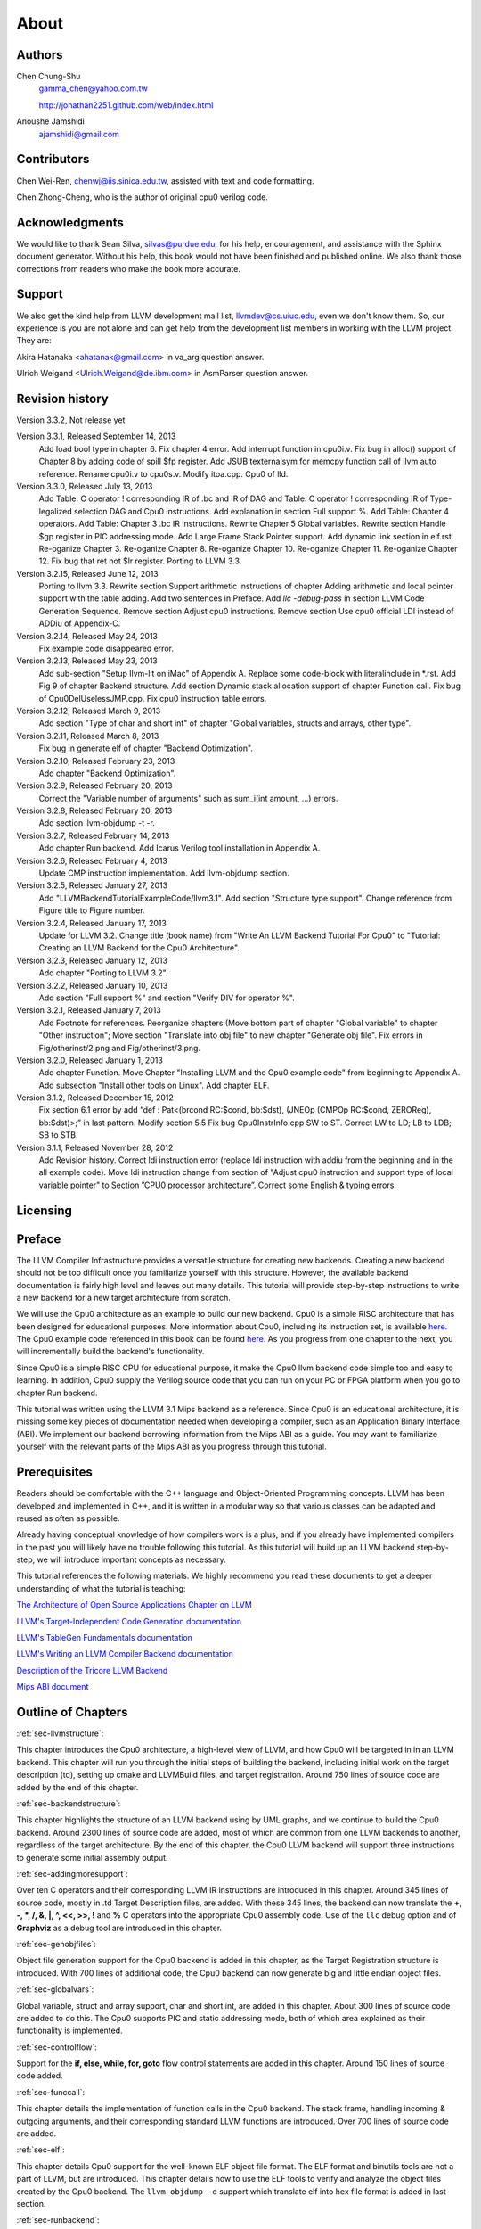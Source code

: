 .. _sec-about:

About
=====

Authors
-------


.. figure:: ../Fig/Author_ChineseName.png
	:align: right

Chen Chung-Shu
	gamma_chen@yahoo.com.tw
	
	http://jonathan2251.github.com/web/index.html

Anoushe Jamshidi
	ajamshidi@gmail.com


Contributors
------------

Chen Wei-Ren, chenwj@iis.sinica.edu.tw, assisted with text and code formatting.

Chen Zhong-Cheng, who is the author of original cpu0 verilog code.


Acknowledgments
---------------

We would like to thank Sean Silva, silvas@purdue.edu, for his help, encouragement, and
assistance with the Sphinx document generator.  Without his help, this book would not 
have been finished and published online. We also thank those corrections from readers 
who make the book more accurate.


Support
--------

We also get the kind help from LLVM development mail list, llvmdev@cs.uiuc.edu, 
even we don't know them. So, our experience is you are not 
alone and can get help from the development list members in working with the LLVM 
project. They are:

Akira Hatanaka <ahatanak@gmail.com> in va_arg question answer.

Ulrich Weigand <Ulrich.Weigand@de.ibm.com> in AsmParser question answer.


Revision history
----------------

Version 3.3.2, Not release yet

Version 3.3.1, Released September 14, 2013
  Add load bool type in chapter 6.
  Fix chapter 4 error.
  Add interrupt function in cpu0i.v.
  Fix bug in alloc() support of Chapter 8 by adding code of spill $fp register. 
  Add JSUB texternalsym for memcpy function call of llvm auto reference.
  Rename cpu0i.v to cpu0s.v.
  Modify itoa.cpp.
  Cpu0 of lld.

Version 3.3.0, Released July 13, 2013
  Add Table: C operator ! corresponding IR of .bc and IR of DAG and Table: C 
  operator ! corresponding IR of Type-legalized selection DAG and Cpu0 
  instructions. Add explanation in section Full support %. 
  Add Table: Chapter 4 operators.
  Add Table: Chapter 3 .bc IR instructions.
  Rewrite Chapter 5 Global variables.
  Rewrite section Handle $gp register in PIC addressing mode.
  Add Large Frame Stack Pointer support.
  Add dynamic link section in elf.rst.
  Re-oganize Chapter 3.
  Re-oganize Chapter 8.
  Re-oganize Chapter 10.
  Re-oganize Chapter 11.
  Re-oganize Chapter 12.
  Fix bug that ret not $lr register.
  Porting to LLVM 3.3.

Version 3.2.15, Released June 12, 2013
	Porting to llvm 3.3.
	Rewrite section Support arithmetic instructions of chapter Adding arithmetic
	and local pointer support with the table adding.
	Add two sentences in Preface. 
	Add `llc -debug-pass` in section LLVM Code Generation Sequence.
	Remove section Adjust cpu0 instructions.
	Remove section Use cpu0 official LDI instead of ADDiu of Appendix-C.
Version 3.2.14, Released May 24, 2013
	Fix example code disappeared error.
Version 3.2.13, Released May 23, 2013
	Add sub-section "Setup llvm-lit on iMac" of Appendix A.
	Replace some code-block with literalinclude in \*.rst.
	Add Fig 9 of chapter Backend structure.
	Add section Dynamic stack allocation support of chapter Function call.
	Fix bug of Cpu0DelUselessJMP.cpp.
	Fix cpu0 instruction table errors.
Version 3.2.12, Released March 9, 2013
	Add section "Type of char and short int" of chapter 
	"Global variables, structs and arrays, other type".
Version 3.2.11, Released March 8, 2013
	Fix bug in generate elf of chapter "Backend Optimization".
Version 3.2.10, Released February 23, 2013
	Add chapter "Backend Optimization".
Version 3.2.9, Released February 20, 2013
	Correct the "Variable number of arguments" such as sum_i(int amount, ...) 
	errors. 
Version 3.2.8, Released February 20, 2013
	Add section llvm-objdump -t -r.
Version 3.2.7, Released February 14, 2013
	Add chapter Run backend.
	Add Icarus Verilog tool installation in Appendix A. 
Version 3.2.6, Released February 4, 2013
	Update CMP instruction implementation.
	Add llvm-objdump section.
Version 3.2.5, Released January 27, 2013
	Add "LLVMBackendTutorialExampleCode/llvm3.1".
	Add  section "Structure type support". 
	Change reference from Figure title to Figure number.
Version 3.2.4, Released January 17, 2013
	Update for LLVM 3.2.
	Change title (book name) from "Write An LLVM Backend Tutorial For Cpu0" to 
	"Tutorial: Creating an LLVM Backend for the Cpu0 Architecture".
Version 3.2.3, Released January 12, 2013
	Add chapter "Porting to LLVM 3.2".
Version 3.2.2, Released January 10, 2013
	Add section "Full support %" and section "Verify DIV for operator %".
Version 3.2.1, Released January 7, 2013
	Add Footnote for references.
	Reorganize chapters (Move bottom part of chapter "Global variable" to 
	chapter "Other instruction"; Move section "Translate into obj file" to 
	new chapter "Generate obj file". 
	Fix errors in Fig/otherinst/2.png and Fig/otherinst/3.png. 
Version 3.2.0, Released January 1, 2013
	Add chapter Function.
	Move Chapter "Installing LLVM and the Cpu0 example code" from beginning to 
	Appendix A.
	Add subsection "Install other tools on Linux".
	Add chapter ELF.
Version 3.1.2, Released December 15, 2012
	Fix section 6.1 error by add “def : Pat<(brcond RC:$cond, bb:$dst), 
	(JNEOp (CMPOp RC:$cond, ZEROReg), bb:$dst)>;” in last pattern.
	Modify section 5.5
	Fix bug Cpu0InstrInfo.cpp SW to ST.
	Correct LW to LD; LB to LDB; SB to STB.
Version 3.1.1, Released November 28, 2012
	Add Revision history.
	Correct ldi instruction error (replace ldi instruction with addiu from the 
	beginning and in the all example code).
	Move ldi instruction change from section of "Adjust cpu0 instruction and 
	support type of local variable pointer" to Section ”CPU0 
	processor architecture”.
	Correct some English & typing errors.

Licensing
---------
.. todo:: Add info about LLVM documentation licensing.

Preface
-------

The LLVM Compiler Infrastructure provides a versatile structure for creating new
backends. Creating a new backend should not be too difficult once you 
familiarize yourself with this structure. However, the available backend 
documentation is fairly high level and leaves out many details. This tutorial 
will provide step-by-step instructions to write a new backend for a new target 
architecture from scratch. 

We will use the Cpu0 architecture as an example to build our new backend. Cpu0 
is a simple RISC architecture that has been designed for educational purposes. 
More information about Cpu0, including its instruction set, is available 
`here <http://ccckmit.wikidot.com/ocs:cpu0>`_. The Cpu0 example code referenced in
this book can be found `here <http://jonathan2251.github.com/lbd/LLVMBackendTutorialExampleCode.tar.gz>`_.
As you progress from one chapter to the next, you will incrementally build the 
backend's functionality.

Since Cpu0 is a simple RISC CPU for educational purpose, it make the Cpu0 llvm 
backend code simple too and easy to learning. In addition, Cpu0 supply the 
Verilog source code that you can run on your PC or FPGA platform when you go to 
chapter Run backend.

This tutorial was written using the LLVM 3.1 Mips backend as a reference. Since 
Cpu0 is an educational architecture, it is missing some key pieces of 
documentation needed when developing a compiler, such as an Application Binary 
Interface (ABI). We implement our backend borrowing information from the Mips 
ABI as a guide. You may want to familiarize yourself with the relevant parts of 
the Mips ABI as you progress through this tutorial.
	

Prerequisites
-------------
Readers should be comfortable with the C++ language and Object-Oriented 
Programming concepts. LLVM has been developed and implemented in C++, and it is 
written in a modular way so that various classes can be adapted and reused as 
often as possible.

Already having conceptual knowledge of how compilers work is a plus, and if you 
already have implemented compilers in the past you will likely have no trouble 
following this tutorial. As this tutorial will build up an LLVM backend 
step-by-step, we will introduce important concepts as necessary.

This tutorial references the following materials.  We highly recommend you read 
these documents to get a deeper understanding of what the tutorial is teaching:

`The Architecture of Open Source Applications Chapter on LLVM <http://www.aosabook.org/en/llvm.html>`_

`LLVM's Target-Independent Code Generation documentation <http://llvm.org/docs/CodeGenerator.html>`_

`LLVM's TableGen Fundamentals documentation <http://llvm.org/docs/TableGenFundamentals.html>`_

`LLVM's Writing an LLVM Compiler Backend documentation <http://llvm.org/docs/WritingAnLLVMBackend.html>`_

`Description of the Tricore LLVM Backend <http://www.opus.ub.uni-erlangen.de/opus/volltexte/2010/1659/pdf/tricore_llvm.pdf>`_

`Mips ABI document <http://www.linux-mips.org/pub/linux/mips/doc/ABI/mipsabi.pdf>`_


Outline of Chapters
-------------------

:ref:`sec-llvmstructure`:

This chapter introduces the Cpu0 architecture, a high-level view of LLVM, and how Cpu0 
will be targeted in in an LLVM backend. This chapter will run you through the initial 
steps of building the backend, including initial work on the target description (td), 
setting up cmake and LLVMBuild files, and target registration. Around 750 lines of source 
code are added by the end of this chapter.

:ref:`sec-backendstructure`:

This chapter highlights the structure of an LLVM backend using by UML graphs, and we 
continue to build the Cpu0 backend. Around 2300 lines of source code are added, 
most of which are common from one LLVM backends to another, regardless of the 
target architecture. By the end of this chapter, the Cpu0 LLVM backend will support 
three instructions to generate some initial assembly output. 

:ref:`sec-addingmoresupport`:

Over ten C operators and their corresponding LLVM IR instructions are introduced in this 
chapter. Around 345 lines of source code, mostly in .td Target Description files, are 
added. With these 345 lines, the backend can now translate the **+, -, \*, /, &, |, ^, 
<<, >>, !** and **%** C operators into the appropriate Cpu0 assembly code. Use of the 
``llc`` debug option and of **Graphviz** as a debug tool are introduced in this chapter.

:ref:`sec-genobjfiles`:

Object file generation support for the Cpu0 backend is added in this chapter, as the 
Target Registration structure is introduced. With 700 lines of additional code, 
the Cpu0 backend can now generate big and little endian object files.

:ref:`sec-globalvars`:

Global variable, struct and array support, char and short int, are added in this chapter. 
About 300 lines of source code are added to do this. The Cpu0 supports PIC and static 
addressing mode, both of which area explained as their functionality is implemented.

:ref:`sec-controlflow`:

Support for the **if, else, while, for, goto** flow control statements are 
added in this chapter. Around 150 lines of source code added.

:ref:`sec-funccall`:

This chapter details the implementation of function calls in the Cpu0 backend. The stack 
frame, handling incoming & outgoing arguments, and their corresponding standard LLVM 
functions are introduced. Over 700 lines of source code are added.

:ref:`sec-elf`:

This chapter details Cpu0 support for the well-known ELF object file format. The ELF 
format and binutils tools are not a part of LLVM, but are introduced.  This chapter 
details how to use the ELF tools to verify and analyze the object files created by the 
Cpu0 backend. The ``llvm-objdump -d`` support which translate elf into hex file 
format is added in last section.

:ref:`sec-runbackend`:

Add AsmParser support for translate hand code assembly language into obj first. 
Next, design the CPU0 backend with Verilog language of Icarus tool. 
Finally feed the hex file which generated by llvm-objdump and see the CPU0 
running result.

:ref:`sec-lld`:

Develop ELF linker for Cpu0 backend based on lld project.  

:ref:`sec-optimize`:

Introduce how to do backend optimization by a simple effective example, and 
redesign Cpu0 instruction sets to be a efficient RISC CPU.

:ref:`sec-appendix-installing`:

Details how to set up the LLVM source code, development tools, and environment
setting for Mac OS X and Linux platforms.


